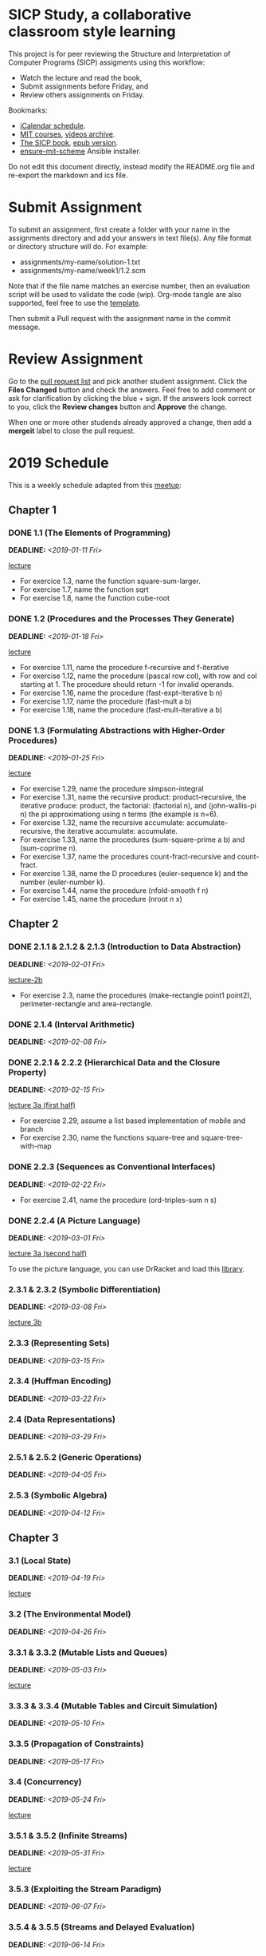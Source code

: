 #+OPTIONS: p:t toc:nil

* SICP Study, a collaborative classroom style learning

This project is for peer reviewing the Structure and Interpretation
of Computer Programs (SICP) assigments using this workflow:

- Watch the lecture and read the book,
- Submit assignments before Friday, and
- Review others assignments on Friday.

Bookmarks:

- [[file:README.ics][iCalendar schedule]].
- [[https://ocw.mit.edu/courses/electrical-engineering-and-computer-science/6-001-structure-and-interpretation-of-computer-programs-spring-2005/index.htm][MIT courses]], [[http://archive.org/download/MIT_Structure_of_Computer_Programs_1986/][videos archive]].
- [[https://mitpress.mit.edu/sites/default/files/sicp/full-text/book/book.html][The SICP book]], [[https://github.com/sarabander/sicp-epub/blob/master/sicp.epub?raw=true][epub version]].
- [[https://github.com/TristanCacqueray/ensure-mit-scheme][ensure-mit-scheme]] Ansible installer.

Do not edit this document directly, instead modify the README.org file
and re-export the markdown and ics file.

* Submit Assignment

To submit an assignment, first create a folder with your name in the assignments
directory and add your answers in text file(s). Any file format or directory
structure will do. For example:

- assignments/my-name/solution-1.txt
- assignments/my-name/week1/1.2.scm

Note that if the file name matches an exercise number, then an evaluation script
will be used to validate the code (wip). Org-mode tangle are also supported,
feel free to use the [[file:assignments/template/notes.org][template]].

Then submit a Pull request with the assignment name in the commit message.

* Review Assignment

Go to the [[https://github.com/sicp-study/sicp-2019/pulls][pull request list]] and pick another student assignment.
Click the *Files Changed* button and check the answers.
Feel free to add comment or ask for clarification by clicking the blue + sign.
If the answers look correct to you, click the *Review changes* button and *Approve* the change.

When one or more other studends already approved a change, then add a *mergeit* label to close
the pull request.

* 2019 Schedule
:PROPERTIES:
:CATEGORY: SICP
:END:

This is a weekly schedule adapted from this [[https://github.com/CompSciCabal/SMRTYPRTY/wiki/Reading-Schedule!-SICP-Mark-I][meetup]]:

** Chapter 1
*** DONE 1.1 (The Elements of Programming)
DEADLINE: <2019-01-11 Fri>
[[https://archive.org/download/MIT_Structure_of_Computer_Programs_1986/lec1a.mp4][lecture]]

- For exercice 1.3, name the function square-sum-larger.
- For exercise 1.7, name the function sqrt
- For exercise 1.8, name the function cube-root

*** DONE 1.2 (Procedures and the Processes They Generate)
DEADLINE: <2019-01-18 Fri>
[[https://archive.org/download/MIT_Structure_of_Computer_Programs_1986/lec1b.mp4][lecture]]

- For exercise 1.11, name the procedure f-recursive and f-iterative
- For exercise 1.12, name the procedure (pascal row col), with row and col starting at 1.
                     The procedure should return -1 for invalid operands.
- For exercise 1.16, name the procedure (fast-expt-iterative b n)
- For exercise 1.17, name the procedure (fast-mult a b)
- For exercise 1.18, name the procedure (fast-mult-iterative a b)
*** DONE 1.3 (Formulating Abstractions with Higher-Order Procedures)
DEADLINE: <2019-01-25 Fri>
[[https://archive.org/download/MIT_Structure_of_Computer_Programs_1986/lec2a.mp4][lecture]]

- For exercise 1.29, name the procedure simpson-integral
- For exercise 1.31, name the recursive product: product-recursive,
                          the iterative produce: product,
                          the factorial: (factorial n), and
                          (john-wallis-pi n) the pi approximationg using n terms (the example is n=6).
- For exercise 1.32, name the recursive accumulate: accumulate-recursive,
                          the iterative accumulate: accumulate.
- For exercise 1.33, name the procedures (sum-square-prime a b) and (sum-coprime n).
- For exercise 1.37, name the procedures count-fract-recursive and count-fract.
- For exercise 1.38, name the D procedures (euler-sequence k) and the number (euler-number k).
- For exercise 1.44, name the procedure (nfold-smooth f n)
- For exercise 1.45, name the procedure (nroot n x)
** Chapter 2
*** DONE 2.1.1 & 2.1.2 & 2.1.3 (Introduction to Data Abstraction)
DEADLINE: <2019-02-01 Fri>
[[https://archive.org/download/MIT_Structure_of_Computer_Programs_1986/lec2b.mp4][lecture-2b]]

- For exercise 2.3, name the procedures (make-rectangle point1 point2), perimeter-rectangle and area-rectangle.
*** DONE 2.1.4 (Interval Arithmetic)
DEADLINE: <2019-02-08 Fri>

*** DONE 2.2.1 & 2.2.2 (Hierarchical Data and the Closure Property)
DEADLINE: <2019-02-15 Fri>
[[https://archive.org/download/MIT_Structure_of_Computer_Programs_1986/lec3a.mp4][lecture 3a (first half)]]

- For exercise 2.29, assume a list based implementation of mobile and branch
- For exercise 2.30, name the functions square-tree and square-tree-with-map

*** DONE 2.2.3 (Sequences as Conventional Interfaces)
DEADLINE: <2019-02-22 Fri>

- For exercise 2.41, name the procedure (ord-triples-sum n s)
*** DONE 2.2.4 (A Picture Language)
DEADLINE: <2019-03-01 Fri>
[[https://archive.org/download/MIT_Structure_of_Computer_Programs_1986/lec3a.mp4][lecture 3a (second half)]]

To use the picture language, you can use DrRacket and load this [[https://gist.github.com/etscrivner/e0105d9f608b00943a49][library]].

*** 2.3.1 & 2.3.2 (Symbolic Differentiation)
DEADLINE: <2019-03-08 Fri>
[[https://archive.org/download/MIT_Structure_of_Computer_Programs_1986/lec3b.mp4][lecture 3b]]

*** 2.3.3 (Representing Sets)
DEADLINE: <2019-03-15 Fri>

*** 2.3.4 (Huffman Encoding)
DEADLINE: <2019-03-22 Fri>

*** 2.4 (Data Representations)
DEADLINE: <2019-03-29 Fri>

*** 2.5.1 & 2.5.2 (Generic Operations)
DEADLINE: <2019-04-05 Fri>

*** 2.5.3 (Symbolic Algebra)
DEADLINE: <2019-04-12 Fri>

** Chapter 3
*** 3.1 (Local State)
DEADLINE: <2019-04-19 Fri>
[[https://archive.org/download/MIT_Structure_of_Computer_Programs_1986/lec5a.mp4][lecture]]

*** 3.2 (The Environmental Model)
DEADLINE: <2019-04-26 Fri>

*** 3.3.1 & 3.3.2 (Mutable Lists and Queues)
DEADLINE: <2019-05-03 Fri>
[[https://archive.org/download/MIT_Structure_of_Computer_Programs_1986/lec5b.mp4][lecture]]

*** 3.3.3 & 3.3.4 (Mutable Tables and Circuit Simulation)
DEADLINE: <2019-05-10 Fri>

*** 3.3.5 (Propagation of Constraints)
DEADLINE: <2019-05-17 Fri>

*** 3.4 (Concurrency)
DEADLINE: <2019-05-24 Fri>
[[https://archive.org/download/MIT_Structure_of_Computer_Programs_1986/lec6a.mp4][lecture]]

*** 3.5.1 & 3.5.2 (Infinite Streams)
DEADLINE: <2019-05-31 Fri>
[[https://archive.org/download/MIT_Structure_of_Computer_Programs_1986/Lec6b.mp4][lecture]]

*** 3.5.3 (Exploiting the Stream Paradigm)
DEADLINE: <2019-06-07 Fri>

*** 3.5.4 & 3.5.5 (Streams and Delayed Evaluation)
DEADLINE: <2019-06-14 Fri>

** Chapter 4
*** 4.1.1 & 4.1.2 (Metacircular Doohickeys)
DEADLINE: <2019-06-21 Fri>
[[https://archive.org/download/MIT_Structure_of_Computer_Programs_1986/lec7a.mp4][lecture]]

*** 4.1.3 & 4.1.4 & 4.1.5 & 4.1.6 & 4.1.7 (Evaluators are Programs Too)
DEADLINE: <2019-06-28 Fri>

*** 4.1.3 & 4.1.4 & 4.1.5 & 4.1.6 & 4.1.7 (Evaluators are Programs Too)
DEADLINE: <2019-07-05 Fri>

*** 4.2.1 & 4.2.2 (Lazy Evaluators Need Motivation)
DEADLINE: <2019-07-12 Fri>
[[https://archive.org/download/MIT_Structure_of_Computer_Programs_1986/lec7b.mp4][lecture]]

*** 4.2.3 (Lazy Streams Wend Cross Dales)
DEADLINE: <2019-07-19 Fri>

*** 4.3.1, first half of 4.3.2 (Non-deterministic Computing Exclamation Point)
DEADLINE: <2019-07-26 Fri>

*** remainder of 4.3 (Implementing Amb)
DEADLINE: <2019-08-02 Fri>

*** 4.4.1 (Deductive Information Retrieval)
DEADLINE: <2019-08-09 Fri>
[[https://archive.org/download/MIT_Structure_of_Computer_Programs_1986/lec8a.mp4][lecture]]

*** 4.4.2, 4.4.3
DEADLINE: <2019-08-16 Fri>

*** 4.4.2, 4.4.3
DEADLINE: <2019-08-23 Fri>

*** Week off!
*** 4.4.4.1&2
DEADLINE: <2019-09-06 Fri>
[[https://archive.org/download/MIT_Structure_of_Computer_Programs_1986/lec8b.mp4][lecture]]

*** 4.4.4.3&4
DEADLINE: <2019-09-13 Fri>

** Chapter 5
*** 5.1
DEADLINE: <2019-09-20 Fri>
[[https://archive.org/download/MIT_Structure_of_Computer_Programs_1986/lec9a.mp4][lecture]]

*** 5.1.1-5.1.2
DEADLINE: <2019-09-27 Fri>

*** 5.1.3-5.1.5
DEADLINE: <2019-10-04 Fri>

*** 5.2.1
DEADLINE: <2019-10-11 Fri>
[[https://archive.org/download/MIT_Structure_of_Computer_Programs_1986/lec9b.mp4][lecture]]

*** 5.2.2
DEADLINE: <2019-10-18 Fri>

*** 5.2.3-5.2.4
DEADLINE: <2019-10-25 Fri>

*** 5.3
DEADLINE: <2019-11-01 Fri>
[[https://archive.org/download/MIT_Structure_of_Computer_Programs_1986/Lec10a.mp4][lecture]]

*** 5.4.1 & 5.4.2
DEADLINE: <2019-11-08 Fri>
[[https://archive.org/download/MIT_Structure_of_Computer_Programs_1986/lec10b.mp4][lecture]]

*** 5.4.3 & 5.4.4
DEADLINE: <2019-11-15 Fri>

*** 5.5.1 & 5.5.2
DEADLINE: <2019-11-22 Fri>

*** 5.5.3 & 5.5.4
DEADLINE: <2019-11-29 Fri>

*** 5.5.5 & 5.5.6
DEADLINE: <2019-12-06 Fri>

** Ending
*** SICP The Final Chapter! (SICP The End)
SCHEDULED: <2019-12-13 Fri>

*** SICP REVIEW PARTY!!! (SICP Review Party!)
SCHEDULED: <2019-12-20 Fri>
